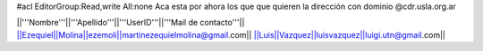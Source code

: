 #acl EditorGroup:Read,write All:none
Aca esta por ahora los que que quieren la dirección con dominio @cdr.usla.org.ar

||'''Nombre'''||'''Apellido'''||'''UserID'''||'''Mail de contacto'''||
||Ezequiel||Molina||ezemoli||martinezequielmolina@gmail.com||
||Luis||Vazquez||luisvazquez||luigi.utn@gmail.com||
